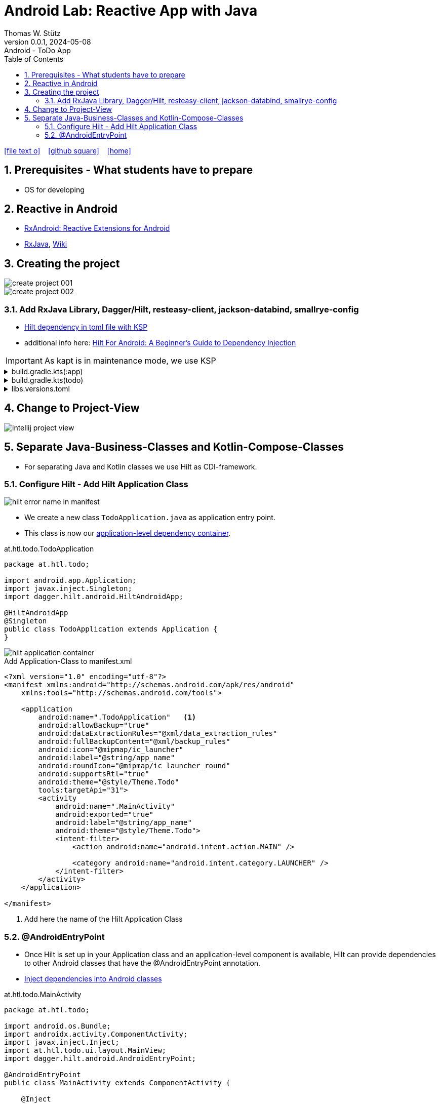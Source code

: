 = Android Lab: Reactive App with Java
Thomas W. Stütz
0.0.1, 2024-05-08 : Android - ToDo App
ifndef::imagesdir[:imagesdir: images]
//:toc-placement!:  // prevents the generation of the doc at this position, so it can be printed afterwards
:sourcedir: ../src/main/java
:icons: font
:sectnums:    // Nummerierung der Überschriften / section numbering
:toc: left
:toclevels: 5
:experimental:

// https://mrhaki.blogspot.com/2014/06/awesome-asciidoc-use-link-attributes.html
:linkattrs:

//Need this blank line after ifdef, don't know why...
ifdef::backend-html5[]

// https://fontawesome.com/v4.7.0/icons/
icon:file-text-o[link=https://raw.githubusercontent.com/htl-leonding-college/android-reactive-java-todo/main/asciidocs/docs/{docname}.adoc] ‏ ‏ ‎
icon:github-square[link=https://github.com/htl-leonding-college/android-reactive-java-todo^] ‏ ‏ ‎
icon:home[link=https://htl-leonding.github.io/]
endif::backend-html5[]

// print the toc here (not at the default position)
toc::[]

== Prerequisites - What students have to prepare

* OS for developing

== Reactive in Android

* https://github.com/ReactiveX/RxAndroid[RxAndroid: Reactive Extensions for Android^]
* https://github.com/ReactiveX/RxJava[RxJava^], https://github.com/ReactiveX/RxJava/wiki[Wiki^]


== Creating the project

image::create-project-001.png[]

image::create-project-002.png[]

=== Add RxJava Library, Dagger/Hilt, resteasy-client, jackson-databind, smallrye-config

* https://stackoverflow.com/a/78328837/9818338[Hilt dependency in toml file with KSP^]

* additional info here: https://medium.com/@duaaawan/hilt-for-android-a-beginners-guide-to-dependency-injection-7f9cadc5526b[Hilt For Android: A Beginner’s Guide to Dependency Injection^]

IMPORTANT: As kapt is in maintenance mode, we use KSP

.build.gradle.kts(:app)
[%collapsible]
====
[source,kotlin]
----
plugins {
    alias(libs.plugins.android.application)
    alias(libs.plugins.jetbrains.kotlin.android)
    alias(libs.plugins.kotlinAndroidKsp)
    alias(libs.plugins.hiltAndroid)
}

android {
    namespace = "at.htl.todo"
    compileSdk = 34

    defaultConfig {
        applicationId = "at.htl.todo"
        minSdk = 30
        targetSdk = 34
        versionCode = 1
        versionName = "1.0"

        testInstrumentationRunner = "androidx.test.runner.AndroidJUnitRunner"
        vectorDrawables {
            useSupportLibrary = true
        }
    }

    buildTypes {
        release {
            isMinifyEnabled = false
            proguardFiles(
                getDefaultProguardFile("proguard-android-optimize.txt"),
                "proguard-rules.pro"
            )
        }
    }
    compileOptions {
        sourceCompatibility = JavaVersion.VERSION_21
        targetCompatibility = JavaVersion.VERSION_21
    }
    kotlinOptions {
        jvmTarget = "21"
    }
    buildFeatures {
        compose = true
    }
    composeOptions {
        kotlinCompilerExtensionVersion = "1.5.13"
    }
    packaging {
        resources {
            excludes += "/META-INF/{AL2.0,LGPL2.1}"
            excludes += "/META-INF/INDEX.LIST"
            excludes += "/META-INF/DEPENDENCIES"
            excludes += "/META-INF/LICENSE.md"
            excludes += "/META-INF/NOTICE.md"
        }
    }
}

dependencies {

    implementation(libs.androidx.core.ktx)
    implementation(libs.androidx.lifecycle.runtime.ktx)
    implementation(libs.androidx.activity.compose)
    implementation(platform(libs.androidx.compose.bom))
    implementation(libs.androidx.ui)
    implementation(libs.androidx.ui.graphics)
    implementation(libs.androidx.ui.tooling.preview)
    implementation(libs.androidx.material3)
    testImplementation(libs.junit)
    androidTestImplementation(libs.androidx.junit)
    androidTestImplementation(libs.androidx.espresso.core)
    androidTestImplementation(platform(libs.androidx.compose.bom))
    androidTestImplementation(libs.androidx.ui.test.junit4)
    debugImplementation(libs.androidx.ui.tooling)
    debugImplementation(libs.androidx.ui.test.manifest)

    // RxJava
    implementation (libs.rxjava)

    // Hilt
    implementation(libs.hilt.android)
    ksp(libs.hilt.compiler)

    // Jackson
    implementation(libs.jackson.databind)

    // Resteasy
    implementation(libs.resteasy.client)
    //implementation("org.eclipse.microprofile.config:microprofile-config-api:3.1") // for application.properties config loader
    implementation(libs.smallrye.config)

}
----
====

.build.gradle.kts(todo)
[%collapsible]
====
[source,kotlin]
----
// Top-level build file where you can add configuration options common to all sub-projects/modules.
plugins {
    alias(libs.plugins.android.application) apply false
    alias(libs.plugins.jetbrains.kotlin.android) apply false
    alias(libs.plugins.hiltAndroid) apply false
    alias(libs.plugins.kotlinAndroidKsp) apply false
}
----
====

.libs.versions.toml
[%collapsible]
====
[source,toml]
----
[versions]
agp = "8.4.0"
hiltVersion = "2.51.1"
jacksonDatabind = "2.17.1"
kotlin = "1.9.23"
coreKtx = "1.13.1"
junit = "4.13.2"
junitVersion = "1.1.5"
espressoCore = "3.5.1"
lifecycleRuntimeKtx = "2.7.0"
activityCompose = "1.9.0"
composeBom = "2024.05.00"
resteasyClient = "6.2.8.Final"
rxjavaVersion = "3.1.8"
ksp = "1.9.23-1.0.20"
smallryeConfig = "3.8.1"

[libraries]
androidx-core-ktx = { group = "androidx.core", name = "core-ktx", version.ref = "coreKtx" }
hilt-android = { module = "com.google.dagger:hilt-android", version.ref = "hiltVersion" }
hilt-compiler = { module = "com.google.dagger:hilt-compiler", version.ref = "hiltVersion" }
jackson-databind = { module = "com.fasterxml.jackson.core:jackson-databind", version.ref = "jacksonDatabind" }
junit = { group = "junit", name = "junit", version.ref = "junit" }
androidx-junit = { group = "androidx.test.ext", name = "junit", version.ref = "junitVersion" }
androidx-espresso-core = { group = "androidx.test.espresso", name = "espresso-core", version.ref = "espressoCore" }
androidx-lifecycle-runtime-ktx = { group = "androidx.lifecycle", name = "lifecycle-runtime-ktx", version.ref = "lifecycleRuntimeKtx" }
androidx-activity-compose = { group = "androidx.activity", name = "activity-compose", version.ref = "activityCompose" }
androidx-compose-bom = { group = "androidx.compose", name = "compose-bom", version.ref = "composeBom" }
androidx-ui = { group = "androidx.compose.ui", name = "ui" }
androidx-ui-graphics = { group = "androidx.compose.ui", name = "ui-graphics" }
androidx-ui-tooling = { group = "androidx.compose.ui", name = "ui-tooling" }
androidx-ui-tooling-preview = { group = "androidx.compose.ui", name = "ui-tooling-preview" }
androidx-ui-test-manifest = { group = "androidx.compose.ui", name = "ui-test-manifest" }
androidx-ui-test-junit4 = { group = "androidx.compose.ui", name = "ui-test-junit4" }
androidx-material3 = { group = "androidx.compose.material3", name = "material3" }
resteasy-client = { module = "org.jboss.resteasy:resteasy-client", version.ref = "resteasyClient" }
rxjava = { module = "io.reactivex.rxjava3:rxjava", version.ref = "rxjavaVersion" }
smallrye-config = { module = "io.smallrye.config:smallrye-config", version.ref = "smallryeConfig" }

[plugins]
android-application = { id = "com.android.application", version.ref = "agp" }
jetbrains-kotlin-android = { id = "org.jetbrains.kotlin.android", version.ref = "kotlin" }
kotlinAndroidKsp = { id = "com.google.devtools.ksp", version.ref = "ksp" }
hiltAndroid = { id = "com.google.dagger.hilt.android", version.ref = "hiltVersion" }

----
====

== Change to Project-View

image::intellij-project-view.png[]


== Separate Java-Business-Classes and Kotlin-Compose-Classes

* For separating Java and Kotlin classes we use Hilt as CDI-framework.


=== Configure Hilt - Add Hilt Application Class

image::hilt-error-name-in-manifest.png[]

* We create a new class `TodoApplication.java` as application entry point.
* This class is now our https://developer.android.com/training/dependency-injection/hilt-android#application-class[application-level dependency container^].

.at.htl.todo.TodoApplication
[source,java]
----
package at.htl.todo;

import android.app.Application;
import javax.inject.Singleton;
import dagger.hilt.android.HiltAndroidApp;

@HiltAndroidApp
@Singleton
public class TodoApplication extends Application {
}
----

image::hilt-application-container.png[]


.Add Application-Class to manifest.xml
[source,xml,highlight=6]
----
<?xml version="1.0" encoding="utf-8"?>
<manifest xmlns:android="http://schemas.android.com/apk/res/android"
    xmlns:tools="http://schemas.android.com/tools">

    <application
        android:name=".TodoApplication"   <.>
        android:allowBackup="true"
        android:dataExtractionRules="@xml/data_extraction_rules"
        android:fullBackupContent="@xml/backup_rules"
        android:icon="@mipmap/ic_launcher"
        android:label="@string/app_name"
        android:roundIcon="@mipmap/ic_launcher_round"
        android:supportsRtl="true"
        android:theme="@style/Theme.Todo"
        tools:targetApi="31">
        <activity
            android:name=".MainActivity"
            android:exported="true"
            android:label="@string/app_name"
            android:theme="@style/Theme.Todo">
            <intent-filter>
                <action android:name="android.intent.action.MAIN" />

                <category android:name="android.intent.category.LAUNCHER" />
            </intent-filter>
        </activity>
    </application>

</manifest>
----

<.> Add here the name of the Hilt Application Class


=== @AndroidEntryPoint

* Once Hilt is set up in your Application class and an application-level component is available, Hilt can provide dependencies to other Android classes that have the @AndroidEntryPoint annotation.

* https://developer.android.com/training/dependency-injection/hilt-android#android-classes[Inject dependencies into Android classes^]

.at.htl.todo.MainActivity
[source,java]
----
package at.htl.todo;

import android.os.Bundle;
import androidx.activity.ComponentActivity;
import javax.inject.Inject;
import at.htl.todo.ui.layout.MainView;
import dagger.hilt.android.AndroidEntryPoint;

@AndroidEntryPoint
public class MainActivity extends ComponentActivity {

    @Inject
    MainView mainView;

    @Override
    public void onCreate(Bundle savedInstanceState) {
        super.onCreate(savedInstanceState);
        mainView.buildContent(this);
    }
}
----

at.htl.todo.ui.layout.MainView
[source,kotlin]
----
package at.htl.todo.ui.layout

import androidx.activity.ComponentActivity
import androidx.activity.compose.setContent
import androidx.activity.enableEdgeToEdge
import androidx.compose.foundation.layout.fillMaxSize
import androidx.compose.foundation.layout.padding
import androidx.compose.material3.Scaffold
import androidx.compose.material3.Text
import androidx.compose.runtime.Composable
import androidx.compose.ui.Modifier
import androidx.compose.ui.platform.ComposeView
import androidx.compose.ui.tooling.preview.Preview
import at.htl.todo.ui.theme.TodoTheme
import javax.inject.Inject
import javax.inject.Singleton

@Singleton
class MainView {

    @Inject
    constructor(){}

    fun buildContent(activity: ComponentActivity) {
        activity.enableEdgeToEdge()
        activity.setContent {
            TodoTheme {
                Scaffold(modifier = Modifier.fillMaxSize()) { innerPadding ->
                    Greeting(
                        name = "Android",
                        modifier = Modifier.padding(innerPadding)
                    )
                }
            }
        }
    }
}

@Composable
fun Greeting(name: String, modifier: Modifier = Modifier) {
    Text(
        text = "Hello $name!",
        modifier = modifier
    )
}

@Preview(showBackground = true)
@Composable
fun GreetingPreview() {
    TodoTheme {
        Greeting("Android")
    }
}
----












